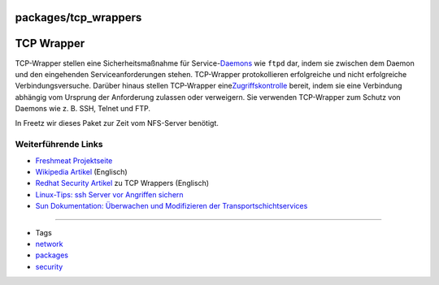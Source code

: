 packages/tcp_wrappers
=====================
.. _TCPWrapper:

TCP Wrapper
===========

TCP-Wrapper stellen eine Sicherheitsmaßnahme für
Service-\ `​Daemons <http://de.wikipedia.org/wiki/Daemon>`__ wie
``ftpd`` dar, indem sie zwischen dem Daemon und den eingehenden
Serviceanforderungen stehen. TCP-Wrapper protokollieren erfolgreiche und
nicht erfolgreiche Verbindungsversuche. Darüber hinaus stellen
TCP-Wrapper eine
`​Zugriffskontrolle <http://de.wikipedia.org/wiki/Access_Control_List>`__
bereit, indem sie eine Verbindung abhängig vom Ursprung der Anforderung
zulassen oder verweigern. Sie verwenden TCP-Wrapper zum Schutz von
Daemons wie z. B. SSH, Telnet und FTP.

In Freetz wir dieses Paket zur Zeit vom NFS-Server benötigt.

.. _WeiterführendeLinks:

Weiterführende Links
--------------------

-  `​Freshmeat
   Projektseite <http://freshmeat.net/projects/tcp_wrappers/>`__
-  `​Wikipedia Artikel <http://en.wikipedia.org/wiki/TCP_Wrapper>`__
   (Englisch)
-  `​Redhat Security
   Artikel <http://www.faqs.org/docs/securing/chap5sec37.html>`__ zu TCP
   Wrappers (Englisch)
-  `​Linux-Tips: ssh Server vor Angriffen
   sichern <http://www.linux-tips-and-tricks.de/index.php/ssh/ssh-Server-vor-Angriffen-sichern.html>`__
-  `​Sun Dokumentation: Überwachen und Modifizieren der
   Transportschichtservices <http://docs.sun.com/app/docs/doc/820-2980/ipconfig-111?l=de&a=view>`__

--------------

-  Tags
-  `network </tags/network>`__
-  `packages <../packages.html>`__
-  `security </tags/security>`__
